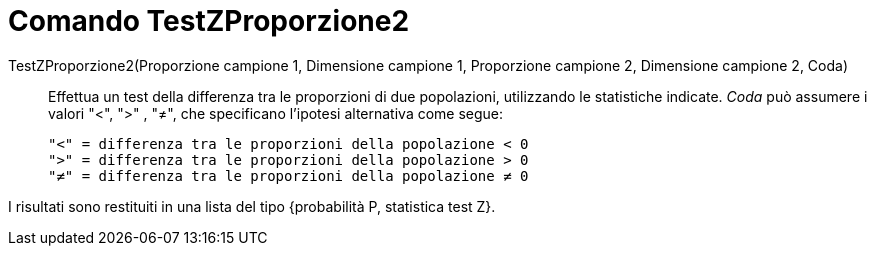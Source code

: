 = Comando TestZProporzione2
:page-en: commands/ZProportion2Test
ifdef::env-github[:imagesdir: /it/modules/ROOT/assets/images]

TestZProporzione2(Proporzione campione 1, Dimensione campione 1, Proporzione campione 2, Dimensione campione 2, Coda)::
  Effettua un test della differenza tra le proporzioni di due popolazioni, utilizzando le statistiche indicate. _Coda_
  può assumere i valori "<", ">" , "≠", che specificano l'ipotesi alternativa come segue:

  "<" = differenza tra le proporzioni della popolazione < 0
  ">" = differenza tra le proporzioni della popolazione > 0
  "≠" = differenza tra le proporzioni della popolazione ≠ 0

I risultati sono restituiti in una lista del tipo {probabilità P, statistica test Z}.
